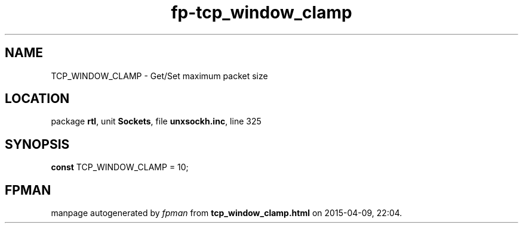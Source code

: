 .\" file autogenerated by fpman
.TH "fp-tcp_window_clamp" 3 "2014-03-14" "fpman" "Free Pascal Programmer's Manual"
.SH NAME
TCP_WINDOW_CLAMP - Get/Set maximum packet size
.SH LOCATION
package \fBrtl\fR, unit \fBSockets\fR, file \fBunxsockh.inc\fR, line 325
.SH SYNOPSIS
\fBconst\fR TCP_WINDOW_CLAMP = 10;

.SH FPMAN
manpage autogenerated by \fIfpman\fR from \fBtcp_window_clamp.html\fR on 2015-04-09, 22:04.

